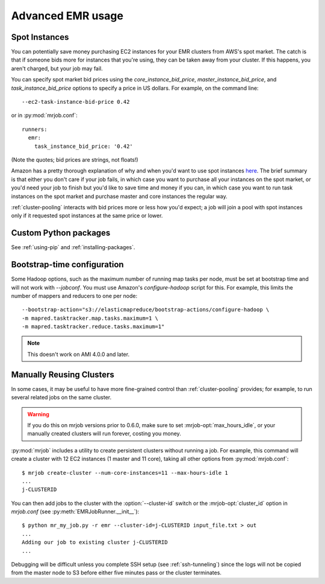 Advanced EMR usage
==================

.. _spot-instances:

Spot Instances
--------------

You can potentially save money purchasing EC2 instances for your EMR
clusters from AWS's spot market. The catch is that if someone bids more for
instances that you're using, they can be taken away from your cluster. If this
happens, you aren't charged, but your job may fail.

You can specify spot market bid prices using the *core_instance_bid_price*,
*master_instance_bid_price*, and *task_instance_bid_price* options to
specify a price in US dollars. For example, on the command line::

    --ec2-task-instance-bid-price 0.42

or in :py:mod:`mrjob.conf`::

    runners:
      emr:
        task_instance_bid_price: '0.42'

(Note the quotes; bid prices are strings, not floats!)

Amazon has a pretty thorough explanation of why and when you'd want to use spot
instances `here
<http://docs.amazonwebservices.com/ElasticMapReduce/latest/DeveloperGuide/UsingEMR_SpotInstances.html?r=9215>`_.
The brief summary is that either you don't care if your job fails, in which
case you want to purchase all your instances on the spot market, or you'd need
your job to finish but you'd like to save time and money if you can, in which
case you want to run task instances on the spot market and purchase master and
core instances the regular way.

:ref:`cluster-pooling` interacts with bid prices more or less how you'd
expect; a job will join a pool with spot instances only if it requested spot
instances at the same price or lower.

Custom Python packages
----------------------

See :ref:`using-pip` and :ref:`installing-packages`.

.. _bootstrap-time-configuration:

Bootstrap-time configuration
----------------------------

Some Hadoop options, such as the maximum number of running map tasks per node,
must be set at bootstrap time and will not work with `--jobconf`. You must use
Amazon's `configure-hadoop` script for this. For example, this limits the
number of mappers and reducers to one per node::

    --bootstrap-action="s3://elasticmapreduce/bootstrap-actions/configure-hadoop \
    -m mapred.tasktracker.map.tasks.maximum=1 \
    -m mapred.tasktracker.reduce.tasks.maximum=1"

.. note::

   This doesn't work on AMI 4.0.0 and later.

.. _reusing-clusters:

Manually Reusing Clusters
-------------------------

In some cases, it may be useful to have more fine-grained control than
:ref:`cluster-pooling` provides; for example, to run several related jobs
on the same cluster.

.. warning::

   If you do this on mrjob versions prior to 0.6.0, make sure to set
   :mrjob-opt:`max_hours_idle`, or your manually created clusters will
   run forever, costing you money.

:py:mod:`mrjob` includes a utility to create persistent clusters without
running a job. For example, this command will create a cluster with 12 EC2
instances (1 master and 11 core), taking all other options from
:py:mod:`mrjob.conf`::

    $ mrjob create-cluster --num-core-instances=11 --max-hours-idle 1
    ...
    j-CLUSTERID

You can then add jobs to the cluster with the :option:`--cluster-id`
switch or the :mrjob-opt:`cluster_id` option in `mrjob.conf` (see
:py:meth:`EMRJobRunner.__init__`)::

    $ python mr_my_job.py -r emr --cluster-id=j-CLUSTERID input_file.txt > out
    ...
    Adding our job to existing cluster j-CLUSTERID
    ...

Debugging will be difficult unless you complete SSH setup (see
:ref:`ssh-tunneling`) since the logs will not be copied from the master node to
S3 before either five minutes pass or the cluster terminates.
